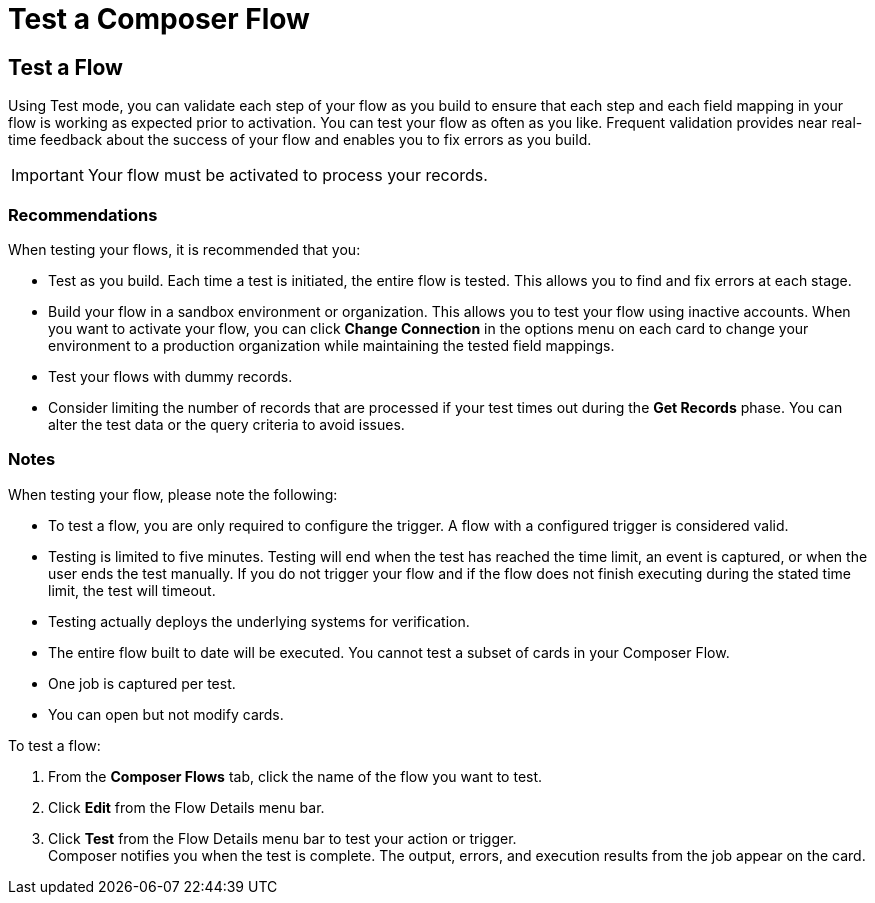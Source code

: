 = Test a Composer Flow

== Test a Flow

Using Test mode, you can validate each step of your flow as you build to ensure that each step and each field mapping in your flow is working as expected prior to activation. You can test your flow as often as you like. Frequent validation provides near real-time feedback about the success of your flow and enables you to fix errors as you build.

IMPORTANT: Your flow must be activated to process your records.

=== Recommendations

When testing your flows, it is recommended that you:

* Test as you build. Each time a test is initiated, the entire flow is tested. This allows you to find and fix errors at each stage.
* Build your flow in a sandbox environment or organization. This allows you to test your flow using inactive accounts. When you want to activate your flow, you can click *Change Connection* in the options menu on each card to change your environment to a production organization while maintaining the tested field mappings.
* Test your flows with dummy records.
* Consider limiting the number of records that are processed if your test times out during the *Get Records* phase. You can alter the test data or the query criteria to avoid issues.

=== Notes

When testing your flow, please note the following:

* To test a flow, you are only required to configure the trigger. A flow with a configured trigger is considered valid. 
* Testing is limited to five minutes. Testing will end when the test has reached the time limit, an event is captured, or when the user ends the test manually. If you do not trigger your flow and if the flow does not finish executing during the stated time limit, the test will timeout.
* Testing actually deploys the underlying systems for verification.
* The entire flow built to date will be executed. You cannot test a subset of cards in your Composer Flow.
* One job is captured per test.
* You can open but not modify cards.

To test a flow:

. From the *Composer Flows* tab, click the name of the flow you want to test.
. Click *Edit* from the Flow Details menu bar.
. Click *Test*  from the Flow Details menu bar to test your action or trigger. +
Composer notifies you when the test is complete. The output, errors, and execution results from the job appear on the card.
